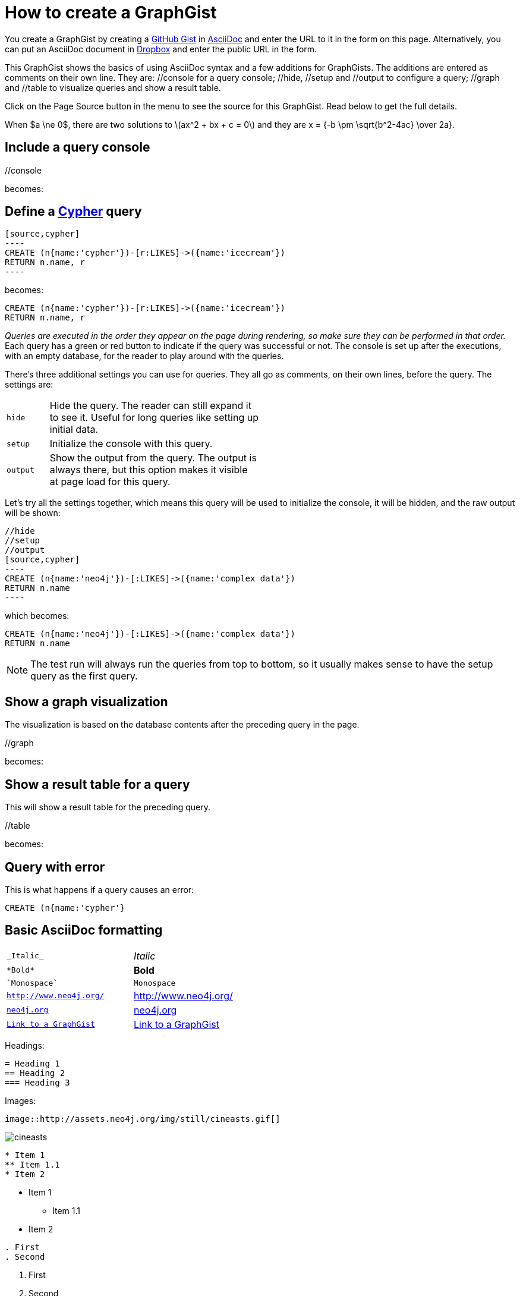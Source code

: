 = How to create a GraphGist

You create a GraphGist by creating a https://gist.github.com/[GitHub Gist] in http://asciidoctor.org/docs/asciidoc-quick-reference/[AsciiDoc] and enter the URL to it in the form on this page.
Alternatively, you can put an AsciiDoc document in https://www.dropbox.com/[Dropbox] and enter the public URL in the form.

This GraphGist shows the basics of using AsciiDoc syntax and a few additions for GraphGists.
The additions are entered as comments on their own line.
They are:  +//console+ for a query console; +//hide+, +//setup+ and +//output+ to configure a query; +//graph+ and +//table+ to visualize queries and show a result table.

Click on the Page Source button in the menu to see the source for this GraphGist.
Read below to get the full details.


When $a \ne 0$, there are two solutions to \(ax^2 + bx + c = 0\) and they are
$$x = {-b \pm \sqrt{b^2-4ac} \over 2a}.$$

== Include a query console

+//console+

becomes:

//console

== Define a http://docs.neo4j.org/chunked/snapshot/cypher-query-lang.html[Cypher] query

 [source,cypher]
 ----
 CREATE (n{name:'cypher'})-[r:LIKES]->({name:'icecream'})
 RETURN n.name, r
 ----

becomes:

[source,cypher]
----
CREATE (n{name:'cypher'})-[r:LIKES]->({name:'icecream'})
RETURN n.name, r
----

_Queries are executed in the order they appear on the page during rendering, so make sure they can be performed in that order._
Each query has a green or red button to indicate if the query was successful or not.
The console is set up after the executions, with an empty database, for the reader to play around with the queries.

There's three additional settings you can use for queries.
They all go as comments, on their own lines, before the query.
The settings are:

[width="50%",cols="1m,5"]
|===
| hide | Hide the query. The reader can still expand it to see it.
  Useful for long queries like setting up initial data.
| setup | Initialize the console with this query.
| output | Show the output from the query.
  The output is always there, but this option makes it visible at page load for this query.
|===

Let's try all the settings together, which means this query will be used to initialize the console, it will be hidden, and the raw output will be shown:

 //hide
 //setup
 //output
 [source,cypher]
 ----
 CREATE (n{name:'neo4j'})-[:LIKES]->({name:'complex data'})
 RETURN n.name
 ----

which becomes:

//hide
//setup
//output
[source,cypher]
----
CREATE (n{name:'neo4j'})-[:LIKES]->({name:'complex data'})
RETURN n.name
----

[NOTE]
The test run will always run the queries from top to bottom, so it usually makes sense to have the setup query as the first query.

== Show a graph visualization

The visualization is based on the database contents after the preceding query in the page.

+//graph+

becomes:

//graph

== Show a result table for a query

This will show a result table for the preceding query.

+//table+

becomes:

//table

== Query with error ==

This is what happens if a query causes an error:

[source,cypher]
----
CREATE (n{name:'cypher'}
----

== Basic AsciiDoc formatting

[width="50%",cols="1m,1a"]
|===
| \_Italic_ | _Italic_
| \*Bold* | *Bold*
| \`Monospace` | `Monospace`
| `http://www.neo4j.org/` | http://www.neo4j.org/
| `http://www.neo4j.org/[neo4j.org]` | http://www.neo4j.org/[neo4j.org]
| `link:./?5956246[Link to a GraphGist]` | link:./?5956246[Link to a GraphGist]
|===

Headings:

 = Heading 1
 == Heading 2
 === Heading 3

Images:

 image::http://assets.neo4j.org/img/still/cineasts.gif[]

image::http://assets.neo4j.org/img/still/cineasts.gif[]

----
* Item 1
** Item 1.1
* Item 2
----

* Item 1
** Item 1.1
* Item 2

----
. First
. Second
----

. First
. Second

Monospaced block: indent lines with one space.

Tables are well supported.
See http://asciidoctor.org/docs/asciidoc-quick-reference/[AsciiDoc Quick Reference] for information on that and more.

